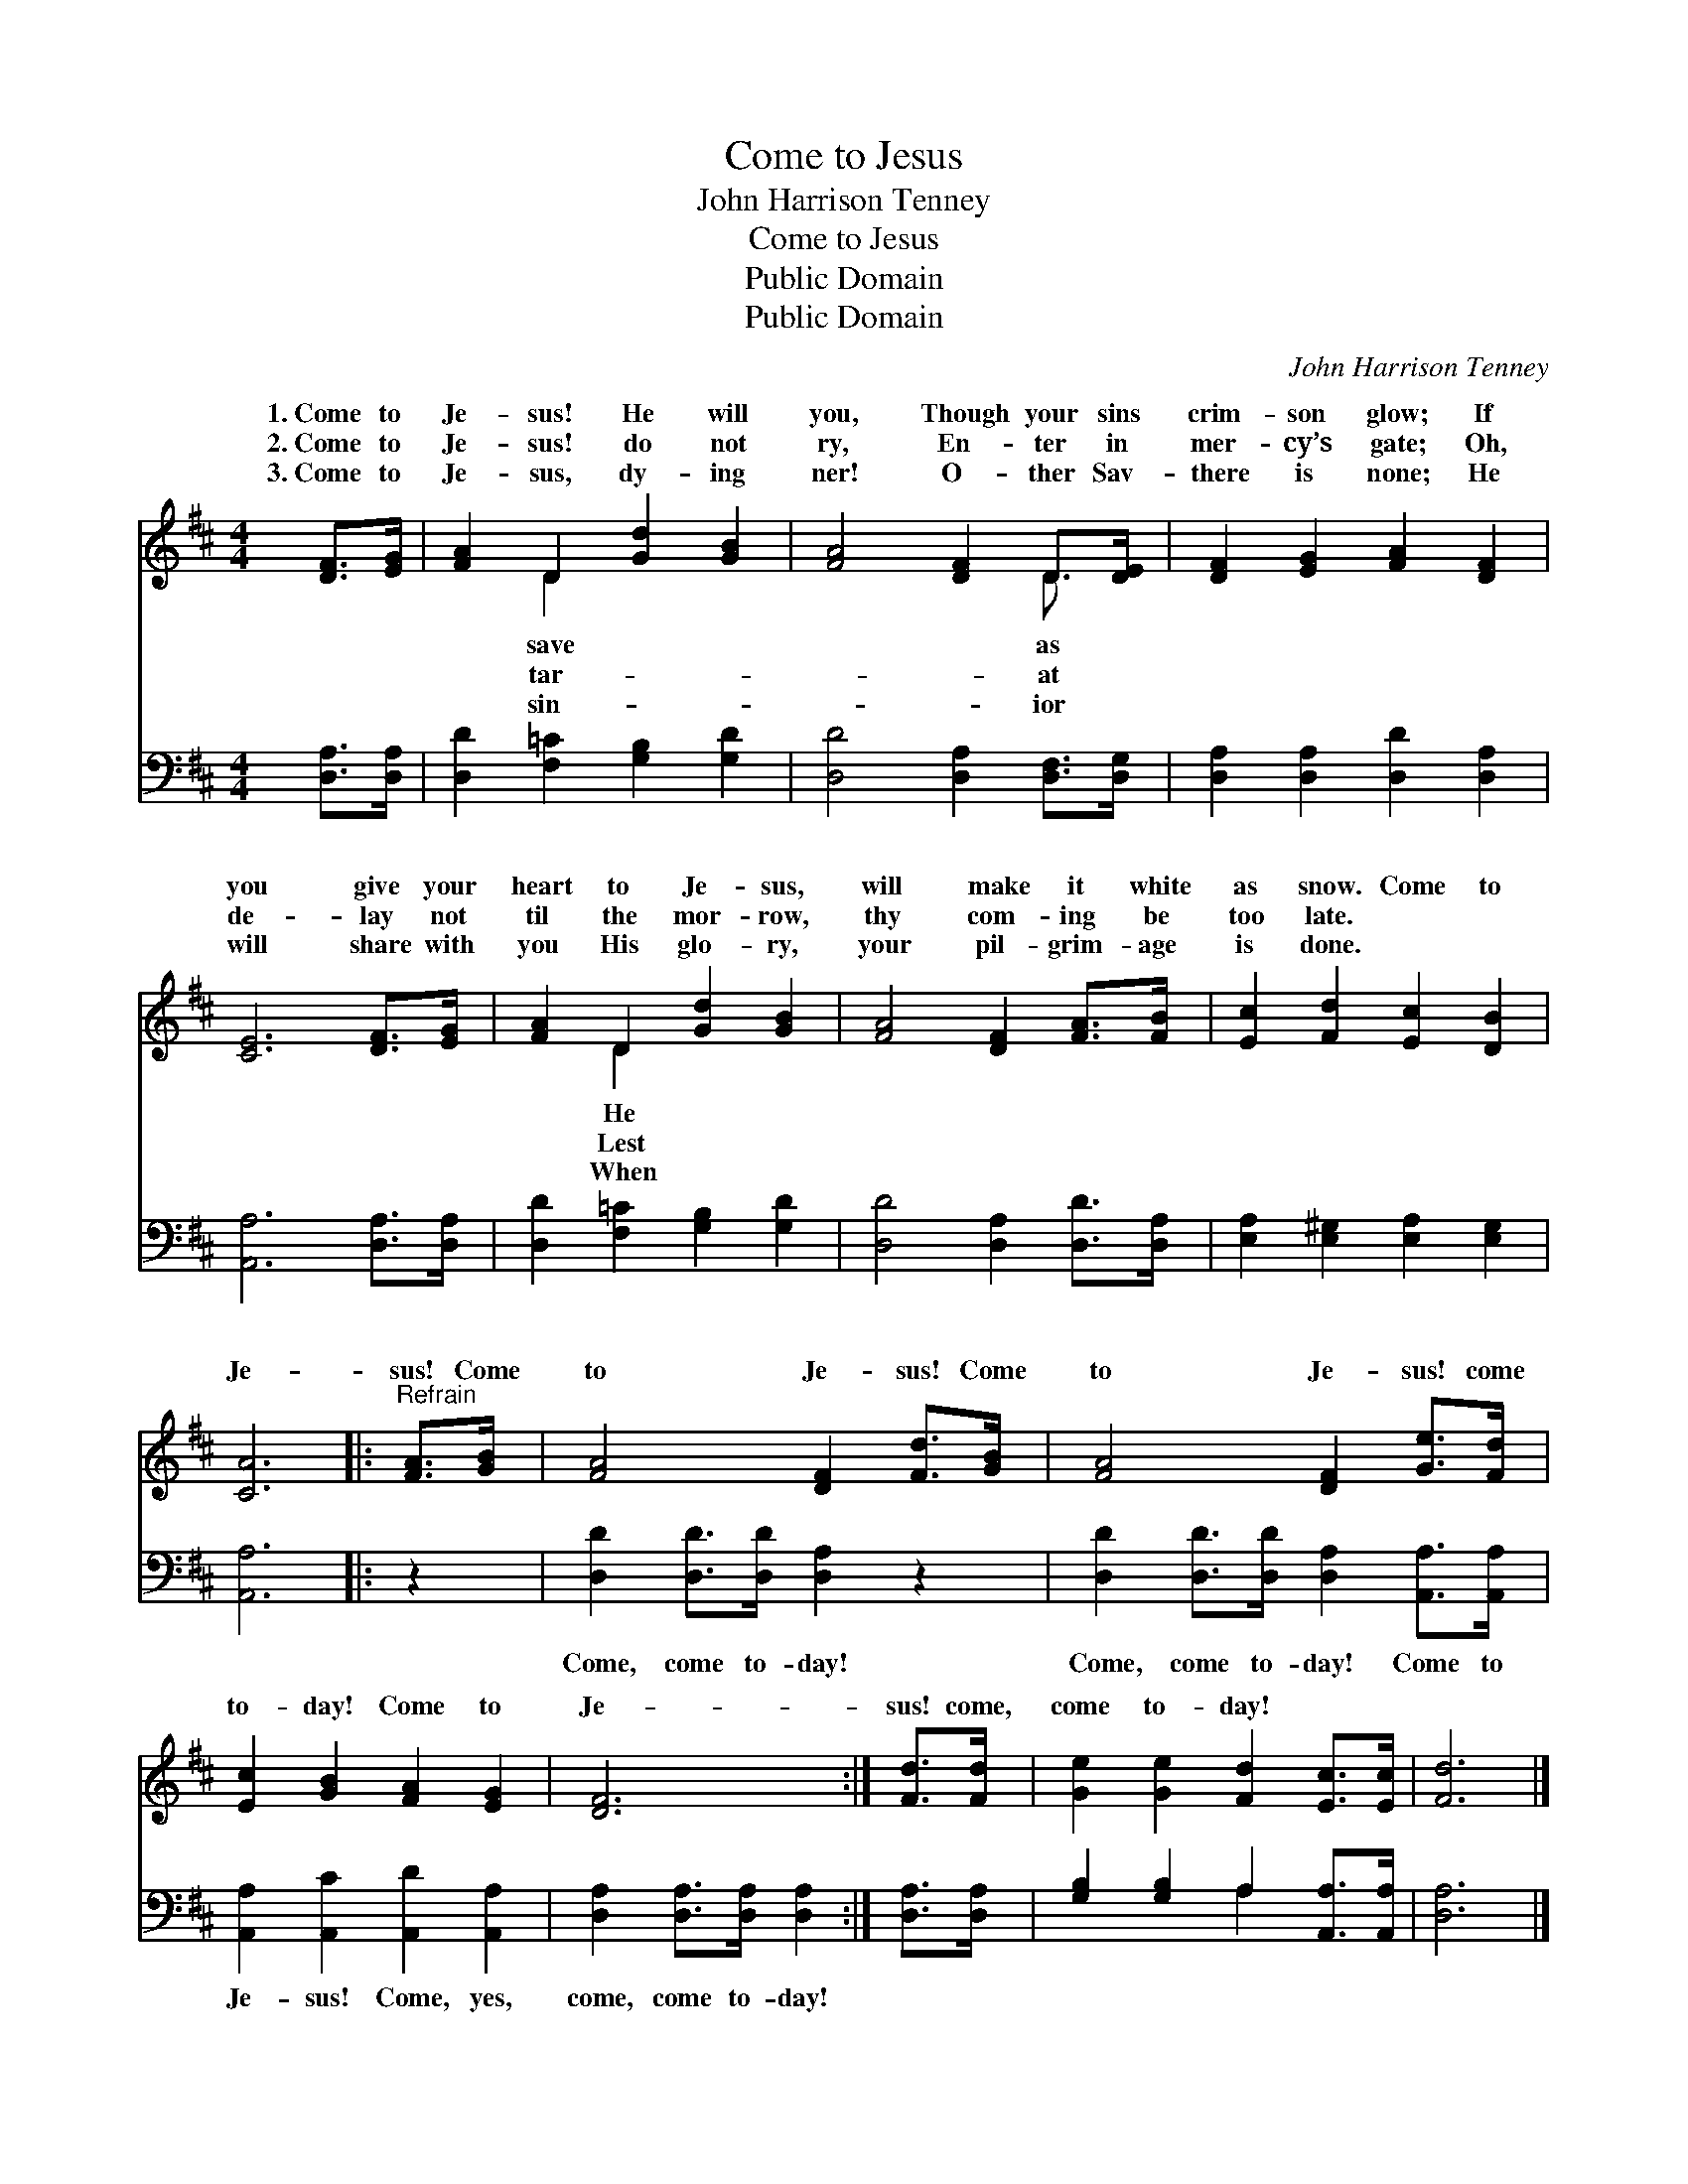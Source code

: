 X:1
T:Come to Jesus
T:John Harrison Tenney
T:Come to Jesus
T:Public Domain
T:Public Domain
C:John Harrison Tenney
Z:Public Domain
%%score ( 1 2 ) ( 3 4 )
L:1/8
M:4/4
K:D
V:1 treble 
V:2 treble 
V:3 bass 
V:4 bass 
V:1
 [DF]>[EG] | [FA]2 D2 [Gd]2 [GB]2 | [FA]4 [DF]2 D>[DE] | [DF]2 [EG]2 [FA]2 [DF]2 | %4
w: 1.~Come to|Je- sus! He will|you, Though your sins|crim- son glow; If|
w: 2.~Come to|Je- sus! do not|ry, En- ter in|mer- cy’s gate; Oh,|
w: 3.~Come to|Je- sus, dy- ing|ner! O- ther Sav-|there is none; He|
 [CE]6 [DF]>[EG] | [FA]2 D2 [Gd]2 [GB]2 | [FA]4 [DF]2 [FA]>[FB] | [Ec]2 [Fd]2 [Ec]2 [DB]2 | %8
w: you give your|heart to Je- sus,|will make it white|as snow. Come to|
w: de- lay not|til the mor- row,|thy com- ing be|too late. * *|
w: will share with|you His glo- ry,|your pil- grim- age|is done. * *|
 [CA]6 |:"^Refrain" [FA]>[GB] | [FA]4 [DF]2 [Fd]>[GB] | [FA]4 [DF]2 [Ge]>[Fd] | %12
w: Je-|sus! Come|to Je- sus! Come|to Je- sus! come|
w: ||||
w: ||||
 [Ec]2 [GB]2 [FA]2 [EG]2 | [DF]6 :| [Fd]>[Fd] | [Ge]2 [Ge]2 [Fd]2 [Ec]>[Ec] | [Fd]6 |] %17
w: to- day! Come to|Je-|sus! come,|come to- day! * *||
w: |||||
w: |||||
V:2
 x2 | x2 D2 x4 | x6 D3/2 x/ | x8 | x8 | x2 D2 x4 | x8 | x8 | x6 |: x2 | x8 | x8 | x8 | x6 :| x2 | %15
w: |save|as|||He||||||||||
w: |tar-|at|||Lest||||||||||
w: |sin-|ior|||When||||||||||
 x8 | x6 |] %17
w: ||
w: ||
w: ||
V:3
 [D,A,]>[D,A,] | [D,D]2 [F,=C]2 [G,B,]2 [G,D]2 | [D,D]4 [D,A,]2 [D,F,]>[D,G,] | %3
w: ~ ~|~ ~ ~ ~|~ ~ ~ ~|
 [D,A,]2 [D,A,]2 [D,D]2 [D,A,]2 | [A,,A,]6 [D,A,]>[D,A,] | [D,D]2 [F,=C]2 [G,B,]2 [G,D]2 | %6
w: ~ ~ ~ ~|~ ~ ~|~ ~ ~ ~|
 [D,D]4 [D,A,]2 [D,D]>[D,A,] | [E,A,]2 [E,^G,]2 [E,A,]2 [E,G,]2 | [A,,A,]6 |: z2 | %10
w: ~ ~ ~ ~|~ ~ ~ ~|~||
 [D,D]2 [D,D]>[D,D] [D,A,]2 z2 | [D,D]2 [D,D]>[D,D] [D,A,]2 [A,,A,]>[A,,A,] | %12
w: Come, come to- day!|Come, come to- day! Come to|
 [A,,A,]2 [A,,C]2 [A,,D]2 [A,,A,]2 | [D,A,]2 [D,A,]>[D,A,] [D,A,]2 :| [D,A,]>[D,A,] | %15
w: Je- sus! Come, yes,|come, come to- day!||
 [G,B,]2 [G,B,]2 A,2 [A,,A,]>[A,,A,] | [D,A,]6 |] %17
w: ||
V:4
 x2 | x8 | x8 | x8 | x8 | x8 | x8 | x8 | x6 |: x2 | x8 | x8 | x8 | x6 :| x2 | x4 A,2 x2 | x6 |] %17

